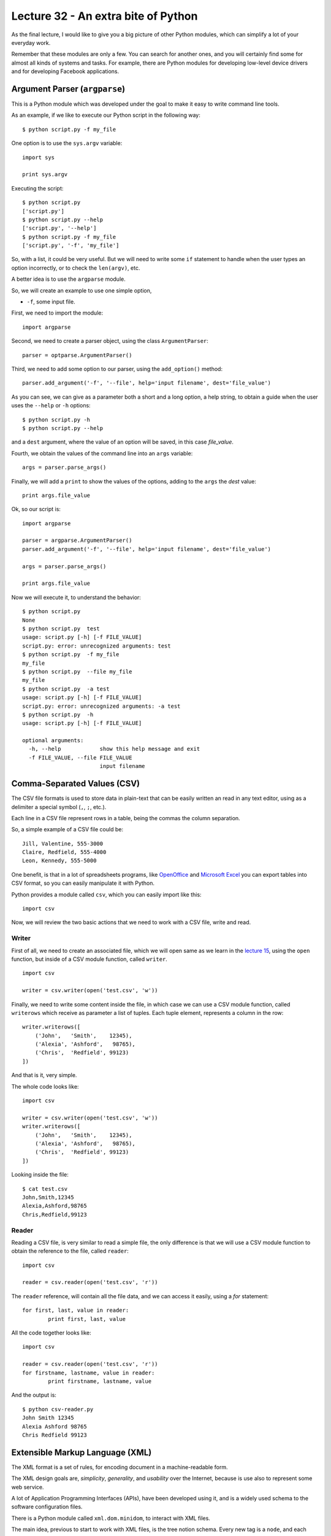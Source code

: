 Lecture 32 - An extra bite of Python
-------------------------------------

As the final lecture,
I would like to give you a big picture
of other Python modules, which can simplify
a lot of your everyday work.

Remember that these modules are only a few.
You can search for another ones,
and you will certainly find some for almost
all kinds of systems and tasks.
For example, there are Python modules
for developing low-level device drivers
and for developing Facebook applications.

Argument Parser (``argparse``)
~~~~~~~~~~~~~~~~~~~~~~~~~~~~~~

This is a Python module which was developed under
the goal to make it easy to write command line tools.

As an example, if we like to execute our Python script
in the following way::

    $ python script.py -f my_file

One option is to use the ``sys.argv`` variable::

    import sys

    print sys.argv

Executing the script::

    $ python script.py
    ['script.py']
    $ python script.py --help
    ['script.py', '--help']
    $ python script.py -f my_file
    ['script.py', '-f', 'my_file']

So, with a list, it could be very useful.
But we will need to write some ``if`` statement
to handle when the user types an option incorrectly,
or to check the ``len(argv)``, etc.

A better idea is to use the ``argparse`` module.

So, we will create an example to use one simple option,

* ``-f``, some input file.

First,
we need to import the module::

    import argparse

Second,
we need to create a parser object,
using the class ``ArgumentParser``::

    parser = optparse.ArgumentParser()

Third,
we need to add some option to our parser,
using the ``add_option()`` method::

    parser.add_argument('-f', '--file', help='input filename', dest='file_value')

As you can see,
we can give as a parameter both a short and a long option,
a help string, to obtain a guide when the user
uses the ``--help`` or ``-h`` options::

    $ python script.py -h
    $ python script.py --help

and a ``dest`` argument,
where the value of an option will be saved,
in this case *file_value*.

Fourth,
we obtain the values of the command line
into an ``args`` variable::

    args = parser.parse_args()

Finally,
we will add a ``print`` to show the values
of the options, adding to the ``args``
the *dest* value::

    print args.file_value

Ok, so our script is::

    import argparse

    parser = argparse.ArgumentParser()
    parser.add_argument('-f', '--file', help='input filename', dest='file_value')

    args = parser.parse_args()

    print args.file_value

Now we will execute it,
to understand the behavior::

    $ python script.py
    None
    $ python script.py  test
    usage: script.py [-h] [-f FILE_VALUE]
    script.py: error: unrecognized arguments: test
    $ python script.py  -f my_file
    my_file
    $ python script.py  --file my_file
    my_file
    $ python script.py  -a test
    usage: script.py [-h] [-f FILE_VALUE]
    script.py: error: unrecognized arguments: -a test
    $ python script.py  -h
    usage: script.py [-h] [-f FILE_VALUE]

    optional arguments:
      -h, --help            show this help message and exit
      -f FILE_VALUE, --file FILE_VALUE
                            input filename

Comma-Separated Values (CSV)
~~~~~~~~~~~~~~~~~~~~~~~~~~~~~

The CSV file formats is used
to store data in plain-text
that can be easily written an read in any text editor,
using as a delimiter a special symbol (``,``, ``;``, etc.).

Each line in a CSV file represent rows in a table,
being the commas the column separation.

So, a simple example of a CSV file could be::

    Jill, Valentine, 555-3000
    Claire, Redfield, 555-4000
    Leon, Kennedy, 555-5000

One benefit,
is that in a lot of spreadsheets programs,
like `OpenOffice`_ and `Microsoft Excel`_
you can export tables into CSV format,
so you can easily manipulate it
with Python.

.. _OpenOffice: http://www.openoffice.org/
.. _Microsoft Excel: http://office.microsoft.com/en-us/excel/

Python provides a module called ``csv``,
which you can easily import like this::

    import csv

Now, we will review the two basic actions
that we need to work with a CSV file,
write and read.

Writer
'''''''

First of all,
we need to create an associated file,
which we will open same as we learn in the
`lecture 15`_, using the ``open`` function,
but inside of a CSV module function,
called ``writer``.

.. _lecture 15: ../week4/lecture15.html

::

    import csv
    
    writer = csv.writer(open('test.csv', 'w'))

Finally,
we need to write some content
inside the file, in which case
we can use a CSV module function,
called ``writerows`` which receive
as parameter a list of tuples.
Each tuple element, represents a
column in the row::

    writer.writerows([
        ('John',   'Smith',    12345),
        ('Alexia', 'Ashford',   98765),
        ('Chris',  'Redfield', 99123)
    ])

And that is it,
very simple.

The whole code looks like::

    import csv
    
    writer = csv.writer(open('test.csv', 'w'))
    writer.writerows([
        ('John',   'Smith',    12345),
        ('Alexia', 'Ashford',   98765),
        ('Chris',  'Redfield', 99123)
    ])

Looking inside the file::

    $ cat test.csv 
    John,Smith,12345
    Alexia,Ashford,98765
    Chris,Redfield,99123


Reader
''''''

Reading a CSV file,
is very similar to read a simple file,
the only difference is that we will
use a CSV module function to obtain
the reference to the file,
called ``reader``::

    import csv
    
    reader = csv.reader(open('test.csv', 'r'))

The ``reader`` reference,
will contain all the file data,
and we can access it easily,
using a `for` statement::


    for first, last, value in reader:
            print first, last, value


All the code together looks like::

    import csv
    
    reader = csv.reader(open('test.csv', 'r'))
    for firstname, lastname, value in reader:
            print firstname, lastname, value

And the output is::

    $ python csv-reader.py
    John Smith 12345
    Alexia Ashford 98765
    Chris Redfield 99123


Extensible Markup Language (XML)
~~~~~~~~~~~~~~~~~~~~~~~~~~~~~~~~~

The XML format is a set of rules,
for encoding document
in a machine-readable form.

The XML design goals are, *simplicity*, *generality*, and *usability*
over the Internet, because is use also to
represent some web service.

A lot of Application Programming Interfaces (APIs),
have been developed using it,
and is a widely used schema to the software configuration files.

There is a Python module called ``xml.dom.minidom``,
to interact with XML files.

The main idea,
previous to start to work with XML files,
is the tree notion schema.
Every new tag is a ``node``,
and each node can has a ``child node``.
Each node, has a ``name`` and a ``value``.

Parsing XML
''''''''''''

You can parse an XML file
of an XML string using two
methods of this module,
called ``parse`` and ``parseString``::


    from xml.dom.minidom import parse, parseString
    
    dom1 = parse( "test.xml" )   # parse an XML file
    dom2 = parseString( "<myxml>Some data <empty/> some more data</myxml>" )
    print dom1.toxml()
    print dom2.toxml()


The content of the ``test.xml`` file is::

    <tag>hello</tag>

And the output of the script is::

    $ python xml-example.py
    <?xmlversion="1.0"?>
    <tag>hello</tag>
    <?xmlversion="1.0"?>
    <myxml>Somedata<empty/>somemoredata</myxml>


You have another functionality
to obtain data from each node,
like:

* node.nodeName
* node.nodeValue
* node.childNodes

Lets consider the next file::

    $ cat test.xml                                                                                                                                         
    <tag>
        test content
        <name>hello</name>
        <name>world</name>
    </tag>

Now, we will obtain some of the file values,
with the following script::

    from xml.dom.minidom import parse, parseString
    
    dom1 = parse( "test.xml" )   # parse an XML file
    first = dom1.getElementsByTagName('tag')[0]

    print first.childNodes[0].nodeValue
    print first.childNodes[1].toxml()
    print first.nodeName    

The output will be::
                                                                                                                                                             
    test content
    <name>hello</name>                                                                                                                                           tag


Finding elements
'''''''''''''''''

If you want to walk through the ``childNodes`` tree
you need to use the ``getElementsByTagName``,
inside a for statement::

    from xml.dom.minidom import parse
    dom = parse('test.xml')
    for node in dom.getElementsByTagName('tag'):  # visit every node <tag/>
        print node.toxml()

The ``getElementsByTagName`` finds all children of a given name,
no matter how deep, thus working recursively.

Adding an empty element
''''''''''''''''''''''''

Another functionality is be able to add
new nodes in the XML structure,
for example if we want to add an empty ``<new tag />``
it is necessary to do the following::

    from xml.dom.minidom import parse
    dom = parse('test.xml')
    x = dom.createElement('new tag')  # creates <new tag />
    dom.childNodes[0].appendChild(x)  # appends at end of 1st child's children
    print dom.toxml()

New ``test.xml`` file::

    <?xml version="1.0" ?>
    <tag>
        test content
        <name>hello</name>
        <name>world</name>
    <new tag/></tag>

Adding an element with text inside
'''''''''''''''''''''''''''''''''''

If you want to create a new node,
but adding text inside, or example::

    <new>my content</new>

You need to create the following script::

    from xml.dom.minidom import parse
    dom = parse('test.xml')

    x = dom.createElement('new')  # creates <new />
    txt = dom.createTextNode('my content')  # creates 'my content'
    x.appendChild(txt)  # results in <new>my content</new>

    dom.childNodes[0].appendChild(x)  # appends at end of 1st child's children
    print dom.toxml()

The new content of the file::

    <?xml version="1.0" ?>
    <tag>
        test content
        <name>hello</name>
        <name>world</name>
    <new>my content</new></tag>

More interesting modules
~~~~~~~~~~~~~~~~~~~~~~~~

Serial Port Development (PySerial)
'''''''''''''''''''''''''''''''''''

In computing,
a serial port is a serial communication physical interface
through which information transfers in or out one bit at a time
(contrast parallel port).

Modern computers without serial ports may require serial-to-USB
converters to allow compatibility with RS 232 serial devices.

Serial ports are still used in applications such as industrial automation systems,
scientific instruments, shop till systems and some industrial and consumer products.

A serial port requires very little supporting software from the host system.

`PySerial`_ is one of the Python modules to work with
the serial port and devices.

To install this Python module,
please check the official `PySerial installation`_ instructions.

.. _PySerial installation: http://pyserial.sourceforge.net/pyserial.html
.. _PySerial: http://pyserial.sourceforge.net/


An example which open a named port at ``19200,8,N,1``, with1s timeout::

    >>> ser = serial.Serial('/dev/ttyS1', 19200, timeout=1)
    >>> x = ser.read()          # read one byte
    >>> s = ser.read(10)        # read up to ten bytes (timeout)
    >>> line = ser.readline()   # read a '\n' terminated line
    >>> ser.close()


SQLite Development (PySQLite)
''''''''''''''''''''''''''''''

SQLite is an embedded relational database management system.
In difference to other data base (DB) management systems,

SQLite is not a separate process that is accessed from the client application,
but is a part of it, in other words, SQLite does not require to access a DB
server, because creates a local ``db`` file, with all the DB content.

To download and install this module,
you can visit the `PySQLite download page`_.

.. _PySQLite download page: http://code.google.com/p/pysqlite/downloads/list

The following example show
how to interact with a `PySQLite`_.

If we need to connect to a database file ``mydb``::

    >>> from pysqlite2 import dbapi2 as sqlite
    >>> con = sqlite.connect("mydb")

For the following example,
we will consider a created data base,
with the following ``table`` and ``content``,
SQL code::

    create table people
    (
      name_last      varchar(20),
      age            integer
    );

    insert into people (name_last, age) values ('Yeltsin',   72);
    insert into people (name_last, age) values ('Putin',     51);

This example shows the simplest way to print the entire contents of the people table::

    >>> from pysqlite2 import dbapi2 as sqlite
    >>> con = sqlite.connect("mydb") # Create a connection to the database file "mydb"
    >>> cur = con.cursor() # Get a Cursor object that operates in the context of Connection con
    >>> cur.execute("select * from people order by age") # Execute the SELECT statement
    >>> print cur.fetchall() # Retrieve all rows as a sequence and print that sequence

Sample output::

    [(u'Putin', 51), (u'Yeltsin', 72)]

To apply the changes into the data base you need to committed explicitly::

    >>> con.commit()


.. _PySQLite: http://code.google.com/p/pysqlite/

Python Imaging Library (PIL)
'''''''''''''''''''''''''''''

The `Python Imaging Library`_ (PIL)
adds image processing capabilities to your Python interpreter.

This library supports many file formats,
and provides powerful image processing and graphics capabilities.

The ``Image`` class
is the most important class in PIL.

To load an image from a file,
use the open function in the Image module,
we will use the widely know `lena.ppm`_.

.. _lena.ppm: ../../_static/images/lena.ppm

.. image::  ../../_static/images/lena.png
   :alt: lena
   :width: 300px

The code will be::

    >>> import Image
    >>> im = Image.open("lena.ppm")

If successful,
this function returns an ``Image object``.
You can now use instance attributes to examine the file contents::

    >>> print im.format, im.size, im.mode
    PPM (512, 512) RGB

.. _Python Imaging Library: http://www.pythonware.com/library/pil
